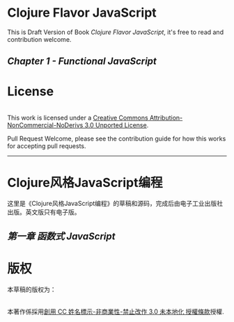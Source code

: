* Clojure Flavor JavaScript

This is Draft Version of Book /Clojure Flavor JavaScript/, 
it's free to read and contribution welcome.

** [[book/chapter-1.org][Chapter 1 - Functional JavaScript]]

* License
#+HTML: <a rel="license" href="http://creativecommons.org/licenses/by-nc-nd/3.0/"><img alt="Creative Commons License" style="border-width:0" src="https://i.creativecommons.org/l/by-nc-nd/3.0/88x31.png" /></a><br />This work is licensed under a <a rel="license" href="http://creativecommons.org/licenses/by-nc-nd/3.0/">Creative Commons Attribution-NonCommercial-NoDerivs 3.0 Unported License</a>.

Pull Request Welcome, please see the contribution guide for how this works for accepting pull requests.

-----------------------------

* Clojure风格JavaScript编程

这里是《Clojure风格JavaScript编程》的草稿和源码，完成后由电子工业出版社出版。英文版只有电子版。

** [[book/%E7%AC%AC%E4%B8%80%E7%AB%A0.org][第一章 函数式 JavaScript]]

* 版权
本草稿的版权为：
#+HTML: <a rel="license" href="http://creativecommons.org/licenses/by-nc-nd/3.0/"><img alt="創用 CC 授權條款" style="border-width:0" src="https://i.creativecommons.org/l/by-nc-nd/3.0/88x31.png" /></a><br />本著作係採用<a rel="license" href="http://creativecommons.org/licenses/by-nc-nd/3.0/">創用 CC 姓名標示-非商業性-禁止改作 3.0 未本地化 授權條款</a>授權.
